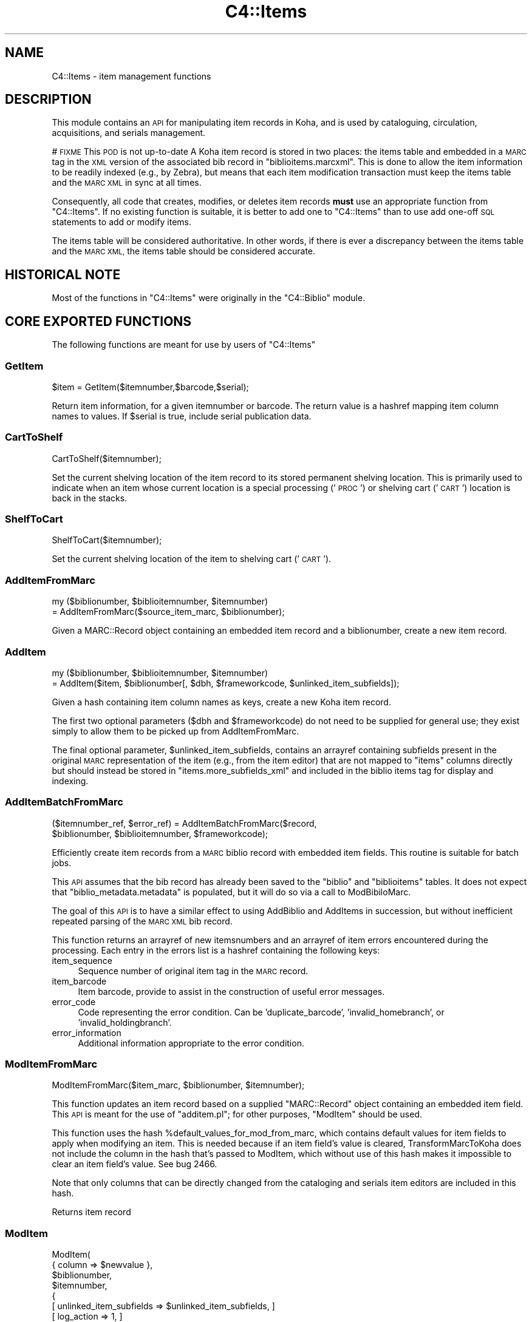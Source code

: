 .\" Automatically generated by Pod::Man 2.28 (Pod::Simple 3.28)
.\"
.\" Standard preamble:
.\" ========================================================================
.de Sp \" Vertical space (when we can't use .PP)
.if t .sp .5v
.if n .sp
..
.de Vb \" Begin verbatim text
.ft CW
.nf
.ne \\$1
..
.de Ve \" End verbatim text
.ft R
.fi
..
.\" Set up some character translations and predefined strings.  \*(-- will
.\" give an unbreakable dash, \*(PI will give pi, \*(L" will give a left
.\" double quote, and \*(R" will give a right double quote.  \*(C+ will
.\" give a nicer C++.  Capital omega is used to do unbreakable dashes and
.\" therefore won't be available.  \*(C` and \*(C' expand to `' in nroff,
.\" nothing in troff, for use with C<>.
.tr \(*W-
.ds C+ C\v'-.1v'\h'-1p'\s-2+\h'-1p'+\s0\v'.1v'\h'-1p'
.ie n \{\
.    ds -- \(*W-
.    ds PI pi
.    if (\n(.H=4u)&(1m=24u) .ds -- \(*W\h'-12u'\(*W\h'-12u'-\" diablo 10 pitch
.    if (\n(.H=4u)&(1m=20u) .ds -- \(*W\h'-12u'\(*W\h'-8u'-\"  diablo 12 pitch
.    ds L" ""
.    ds R" ""
.    ds C` ""
.    ds C' ""
'br\}
.el\{\
.    ds -- \|\(em\|
.    ds PI \(*p
.    ds L" ``
.    ds R" ''
.    ds C`
.    ds C'
'br\}
.\"
.\" Escape single quotes in literal strings from groff's Unicode transform.
.ie \n(.g .ds Aq \(aq
.el       .ds Aq '
.\"
.\" If the F register is turned on, we'll generate index entries on stderr for
.\" titles (.TH), headers (.SH), subsections (.SS), items (.Ip), and index
.\" entries marked with X<> in POD.  Of course, you'll have to process the
.\" output yourself in some meaningful fashion.
.\"
.\" Avoid warning from groff about undefined register 'F'.
.de IX
..
.nr rF 0
.if \n(.g .if rF .nr rF 1
.if (\n(rF:(\n(.g==0)) \{
.    if \nF \{
.        de IX
.        tm Index:\\$1\t\\n%\t"\\$2"
..
.        if !\nF==2 \{
.            nr % 0
.            nr F 2
.        \}
.    \}
.\}
.rr rF
.\"
.\" Accent mark definitions (@(#)ms.acc 1.5 88/02/08 SMI; from UCB 4.2).
.\" Fear.  Run.  Save yourself.  No user-serviceable parts.
.    \" fudge factors for nroff and troff
.if n \{\
.    ds #H 0
.    ds #V .8m
.    ds #F .3m
.    ds #[ \f1
.    ds #] \fP
.\}
.if t \{\
.    ds #H ((1u-(\\\\n(.fu%2u))*.13m)
.    ds #V .6m
.    ds #F 0
.    ds #[ \&
.    ds #] \&
.\}
.    \" simple accents for nroff and troff
.if n \{\
.    ds ' \&
.    ds ` \&
.    ds ^ \&
.    ds , \&
.    ds ~ ~
.    ds /
.\}
.if t \{\
.    ds ' \\k:\h'-(\\n(.wu*8/10-\*(#H)'\'\h"|\\n:u"
.    ds ` \\k:\h'-(\\n(.wu*8/10-\*(#H)'\`\h'|\\n:u'
.    ds ^ \\k:\h'-(\\n(.wu*10/11-\*(#H)'^\h'|\\n:u'
.    ds , \\k:\h'-(\\n(.wu*8/10)',\h'|\\n:u'
.    ds ~ \\k:\h'-(\\n(.wu-\*(#H-.1m)'~\h'|\\n:u'
.    ds / \\k:\h'-(\\n(.wu*8/10-\*(#H)'\z\(sl\h'|\\n:u'
.\}
.    \" troff and (daisy-wheel) nroff accents
.ds : \\k:\h'-(\\n(.wu*8/10-\*(#H+.1m+\*(#F)'\v'-\*(#V'\z.\h'.2m+\*(#F'.\h'|\\n:u'\v'\*(#V'
.ds 8 \h'\*(#H'\(*b\h'-\*(#H'
.ds o \\k:\h'-(\\n(.wu+\w'\(de'u-\*(#H)/2u'\v'-.3n'\*(#[\z\(de\v'.3n'\h'|\\n:u'\*(#]
.ds d- \h'\*(#H'\(pd\h'-\w'~'u'\v'-.25m'\f2\(hy\fP\v'.25m'\h'-\*(#H'
.ds D- D\\k:\h'-\w'D'u'\v'-.11m'\z\(hy\v'.11m'\h'|\\n:u'
.ds th \*(#[\v'.3m'\s+1I\s-1\v'-.3m'\h'-(\w'I'u*2/3)'\s-1o\s+1\*(#]
.ds Th \*(#[\s+2I\s-2\h'-\w'I'u*3/5'\v'-.3m'o\v'.3m'\*(#]
.ds ae a\h'-(\w'a'u*4/10)'e
.ds Ae A\h'-(\w'A'u*4/10)'E
.    \" corrections for vroff
.if v .ds ~ \\k:\h'-(\\n(.wu*9/10-\*(#H)'\s-2\u~\d\s+2\h'|\\n:u'
.if v .ds ^ \\k:\h'-(\\n(.wu*10/11-\*(#H)'\v'-.4m'^\v'.4m'\h'|\\n:u'
.    \" for low resolution devices (crt and lpr)
.if \n(.H>23 .if \n(.V>19 \
\{\
.    ds : e
.    ds 8 ss
.    ds o a
.    ds d- d\h'-1'\(ga
.    ds D- D\h'-1'\(hy
.    ds th \o'bp'
.    ds Th \o'LP'
.    ds ae ae
.    ds Ae AE
.\}
.rm #[ #] #H #V #F C
.\" ========================================================================
.\"
.IX Title "C4::Items 3pm"
.TH C4::Items 3pm "2018-08-29" "perl v5.20.2" "User Contributed Perl Documentation"
.\" For nroff, turn off justification.  Always turn off hyphenation; it makes
.\" way too many mistakes in technical documents.
.if n .ad l
.nh
.SH "NAME"
C4::Items \- item management functions
.SH "DESCRIPTION"
.IX Header "DESCRIPTION"
This module contains an \s-1API\s0 for manipulating item 
records in Koha, and is used by cataloguing, circulation,
acquisitions, and serials management.
.PP
# \s-1FIXME\s0 This \s-1POD\s0 is not up-to-date
A Koha item record is stored in two places: the
items table and embedded in a \s-1MARC\s0 tag in the \s-1XML\s0
version of the associated bib record in \f(CW\*(C`biblioitems.marcxml\*(C'\fR.
This is done to allow the item information to be readily
indexed (e.g., by Zebra), but means that each item
modification transaction must keep the items table
and the \s-1MARC XML\s0 in sync at all times.
.PP
Consequently, all code that creates, modifies, or deletes
item records \fBmust\fR use an appropriate function from 
\&\f(CW\*(C`C4::Items\*(C'\fR.  If no existing function is suitable, it is
better to add one to \f(CW\*(C`C4::Items\*(C'\fR than to use add
one-off \s-1SQL\s0 statements to add or modify items.
.PP
The items table will be considered authoritative.  In other
words, if there is ever a discrepancy between the items
table and the \s-1MARC XML,\s0 the items table should be considered
accurate.
.SH "HISTORICAL NOTE"
.IX Header "HISTORICAL NOTE"
Most of the functions in \f(CW\*(C`C4::Items\*(C'\fR were originally in
the \f(CW\*(C`C4::Biblio\*(C'\fR module.
.SH "CORE EXPORTED FUNCTIONS"
.IX Header "CORE EXPORTED FUNCTIONS"
The following functions are meant for use by users
of \f(CW\*(C`C4::Items\*(C'\fR
.SS "GetItem"
.IX Subsection "GetItem"
.Vb 1
\&  $item = GetItem($itemnumber,$barcode,$serial);
.Ve
.PP
Return item information, for a given itemnumber or barcode.
The return value is a hashref mapping item column
names to values.  If \f(CW$serial\fR is true, include serial publication data.
.SS "CartToShelf"
.IX Subsection "CartToShelf"
.Vb 1
\&  CartToShelf($itemnumber);
.Ve
.PP
Set the current shelving location of the item record
to its stored permanent shelving location.  This is
primarily used to indicate when an item whose current
location is a special processing ('\s-1PROC\s0') or shelving cart
('\s-1CART\s0') location is back in the stacks.
.SS "ShelfToCart"
.IX Subsection "ShelfToCart"
.Vb 1
\&  ShelfToCart($itemnumber);
.Ve
.PP
Set the current shelving location of the item
to shelving cart ('\s-1CART\s0').
.SS "AddItemFromMarc"
.IX Subsection "AddItemFromMarc"
.Vb 2
\&  my ($biblionumber, $biblioitemnumber, $itemnumber) 
\&      = AddItemFromMarc($source_item_marc, $biblionumber);
.Ve
.PP
Given a MARC::Record object containing an embedded item
record and a biblionumber, create a new item record.
.SS "AddItem"
.IX Subsection "AddItem"
.Vb 2
\&  my ($biblionumber, $biblioitemnumber, $itemnumber) 
\&      = AddItem($item, $biblionumber[, $dbh, $frameworkcode, $unlinked_item_subfields]);
.Ve
.PP
Given a hash containing item column names as keys,
create a new Koha item record.
.PP
The first two optional parameters (\f(CW$dbh\fR and \f(CW$frameworkcode\fR)
do not need to be supplied for general use; they exist
simply to allow them to be picked up from AddItemFromMarc.
.PP
The final optional parameter, \f(CW$unlinked_item_subfields\fR, contains
an arrayref containing subfields present in the original \s-1MARC\s0
representation of the item (e.g., from the item editor) that are
not mapped to \f(CW\*(C`items\*(C'\fR columns directly but should instead
be stored in \f(CW\*(C`items.more_subfields_xml\*(C'\fR and included in 
the biblio items tag for display and indexing.
.SS "AddItemBatchFromMarc"
.IX Subsection "AddItemBatchFromMarc"
.Vb 2
\&  ($itemnumber_ref, $error_ref) = AddItemBatchFromMarc($record, 
\&             $biblionumber, $biblioitemnumber, $frameworkcode);
.Ve
.PP
Efficiently create item records from a \s-1MARC\s0 biblio record with
embedded item fields.  This routine is suitable for batch jobs.
.PP
This \s-1API\s0 assumes that the bib record has already been
saved to the \f(CW\*(C`biblio\*(C'\fR and \f(CW\*(C`biblioitems\*(C'\fR tables.  It does
not expect that \f(CW\*(C`biblio_metadata.metadata\*(C'\fR is populated, but it
will do so via a call to ModBibiloMarc.
.PP
The goal of this \s-1API\s0 is to have a similar effect to using AddBiblio
and AddItems in succession, but without inefficient repeated
parsing of the \s-1MARC XML\s0 bib record.
.PP
This function returns an arrayref of new itemsnumbers and an arrayref of item
errors encountered during the processing.  Each entry in the errors
list is a hashref containing the following keys:
.IP "item_sequence" 4
.IX Item "item_sequence"
Sequence number of original item tag in the \s-1MARC\s0 record.
.IP "item_barcode" 4
.IX Item "item_barcode"
Item barcode, provide to assist in the construction of
useful error messages.
.IP "error_code" 4
.IX Item "error_code"
Code representing the error condition.  Can be 'duplicate_barcode',
\&'invalid_homebranch', or 'invalid_holdingbranch'.
.IP "error_information" 4
.IX Item "error_information"
Additional information appropriate to the error condition.
.SS "ModItemFromMarc"
.IX Subsection "ModItemFromMarc"
.Vb 1
\&  ModItemFromMarc($item_marc, $biblionumber, $itemnumber);
.Ve
.PP
This function updates an item record based on a supplied
\&\f(CW\*(C`MARC::Record\*(C'\fR object containing an embedded item field.
This \s-1API\s0 is meant for the use of \f(CW\*(C`additem.pl\*(C'\fR; for 
other purposes, \f(CW\*(C`ModItem\*(C'\fR should be used.
.PP
This function uses the hash \f(CW%default_values_for_mod_from_marc\fR,
which contains default values for item fields to
apply when modifying an item.  This is needed because
if an item field's value is cleared, TransformMarcToKoha
does not include the column in the
hash that's passed to ModItem, which without
use of this hash makes it impossible to clear
an item field's value.  See bug 2466.
.PP
Note that only columns that can be directly
changed from the cataloging and serials
item editors are included in this hash.
.PP
Returns item record
.SS "ModItem"
.IX Subsection "ModItem"
ModItem(
    { column => \f(CW$newvalue\fR },
    \f(CW$biblionumber\fR,
    \f(CW$itemnumber\fR,
    {
        [ unlinked_item_subfields => \f(CW$unlinked_item_subfields\fR, ]
        [ log_action => 1, ]
    }
);
.PP
Change one or more columns in an item record and update
the \s-1MARC\s0 representation of the item.
.PP
The first argument is a hashref mapping from item column
names to the new values.  The second and third arguments
are the biblionumber and itemnumber, respectively.
The fourth, optional parameter (additional_params) may contain the keys
unlinked_item_subfields and log_action.
.PP
\&\f(CW$unlinked_item_subfields\fR contains an arrayref containing
subfields present in the original \s-1MARC\s0
representation of the item (e.g., from the item editor) that are
not mapped to \f(CW\*(C`items\*(C'\fR columns directly but should instead
be stored in \f(CW\*(C`items.more_subfields_xml\*(C'\fR and included in 
the biblio items tag for display and indexing.
.PP
If one of the changed columns is used to calculate
the derived value of a column such as \f(CW\*(C`items.cn_sort\*(C'\fR, 
this routine will perform the necessary calculation
and set the value.
.PP
If log_action is set to false, the action will not be logged.
If log_action is true or undefined, the action will be logged.
.SS "ModItemTransfer"
.IX Subsection "ModItemTransfer"
.Vb 1
\&  ModItemTransfer($itenumber, $frombranch, $tobranch);
.Ve
.PP
Marks an item as being transferred from one branch
to another.
.SS "ModDateLastSeen"
.IX Subsection "ModDateLastSeen"
.Vb 1
\&  ModDateLastSeen($itemnum);
.Ve
.PP
Mark item as seen. Is called when an item is issued, returned or manually marked during inventory/stocktaking.
\&\f(CW$itemnum\fR is the item number
.SS "DelItem"
.IX Subsection "DelItem"
.Vb 1
\&  DelItem({ itemnumber => $itemnumber, [ biblionumber => $biblionumber ] } );
.Ve
.PP
Exported function (core \s-1API\s0) for deleting an item record in Koha.
.SS "CheckItemPreSave"
.IX Subsection "CheckItemPreSave"
.Vb 12
\&    my $item_ref = TransformMarcToKoha($marc, \*(Aqitems\*(Aq);
\&    # do stuff
\&    my %errors = CheckItemPreSave($item_ref);
\&    if (exists $errors{\*(Aqduplicate_barcode\*(Aq}) {
\&        print "item has duplicate barcode: ", $errors{\*(Aqduplicate_barcode\*(Aq}, "\en";
\&    } elsif (exists $errors{\*(Aqinvalid_homebranch\*(Aq}) {
\&        print "item has invalid home branch: ", $errors{\*(Aqinvalid_homebranch\*(Aq}, "\en";
\&    } elsif (exists $errors{\*(Aqinvalid_holdingbranch\*(Aq}) {
\&        print "item has invalid holding branch: ", $errors{\*(Aqinvalid_holdingbranch\*(Aq}, "\en";
\&    } else {
\&        print "item is OK";
\&    }
.Ve
.PP
Given a hashref containing item fields, determine if it can be
inserted or updated in the database.  Specifically, checks for
database integrity issues, and returns a hash containing any
of the following keys, if applicable.
.IP "duplicate_barcode" 2
.IX Item "duplicate_barcode"
Barcode, if it duplicates one already found in the database.
.IP "invalid_homebranch" 2
.IX Item "invalid_homebranch"
Home branch, if not defined in branches table.
.IP "invalid_holdingbranch" 2
.IX Item "invalid_holdingbranch"
Holding branch, if not defined in branches table.
.PP
This function does \s-1NOT\s0 implement any policy-related checks,
e.g., whether current operator is allowed to save an
item that has a given branch code.
.SH "EXPORTED SPECIAL ACCESSOR FUNCTIONS"
.IX Header "EXPORTED SPECIAL ACCESSOR FUNCTIONS"
The following functions provide various ways of 
getting an item record, a set of item records, or
lists of authorized values for certain item fields.
.PP
Some of the functions in this group are candidates
for refactoring \*(-- for example, some of the code
in \f(CW\*(C`GetItemsByBiblioitemnumber\*(C'\fR and \f(CW\*(C`GetItemsInfo\*(C'\fR
has copy-and-paste work.
.SS "GetItemsForInventory"
.IX Subsection "GetItemsForInventory"
($itemlist, \f(CW$iTotalRecords\fR) = GetItemsForInventory( {
  minlocation  => \f(CW$minlocation\fR,
  maxlocation  => \f(CW$maxlocation\fR,
  location     => \f(CW$location\fR,
  itemtype     => \f(CW$itemtype\fR,
  ignoreissued => \f(CW$ignoreissued\fR,
  datelastseen => \f(CW$datelastseen\fR,
  branchcode   => \f(CW$branchcode\fR,
  branch       => \f(CW$branch\fR,
  offset       => \f(CW$offset\fR,
  size         => \f(CW$size\fR,
  statushash   => \f(CW$statushash\fR,
} );
.PP
Retrieve a list of title/authors/barcode/callnumber, for biblio inventory.
.PP
The sub returns a reference to a list of hashes, each containing
itemnumber, author, title, barcode, item callnumber, and date last
seen. It is ordered by callnumber then title.
.PP
The required minlocation & maxlocation parameters are used to specify a range of item callnumbers
the datelastseen can be used to specify that you want to see items not seen since a past date only.
offset & size can be used to retrieve only a part of the whole listing (defaut behaviour)
\&\f(CW$statushash\fR requires a hashref that has the authorized values fieldname (intems.notforloan, etc...) as keys, and an arrayref of statuscodes we are searching for as values.
.PP
\&\f(CW$iTotalRecords\fR is the number of rows that would have been returned without the \f(CW$offset\fR, \f(CW$size\fR limit clause
.SS "GetItemsByBiblioitemnumber"
.IX Subsection "GetItemsByBiblioitemnumber"
.Vb 1
\&  GetItemsByBiblioitemnumber($biblioitemnumber);
.Ve
.PP
Returns an arrayref of hashrefs suitable for use in a \s-1TMPL_LOOP\s0
Called by \f(CW\*(C`C4::XISBN\*(C'\fR
.SS "GetItemsInfo"
.IX Subsection "GetItemsInfo"
.Vb 1
\&  @results = GetItemsInfo($biblionumber);
.Ve
.PP
Returns information about items with the given biblionumber.
.PP
\&\f(CW\*(C`GetItemsInfo\*(C'\fR returns a list of references-to-hash. Each element
contains a number of keys. Most of them are attributes from the
\&\f(CW\*(C`biblio\*(C'\fR, \f(CW\*(C`biblioitems\*(C'\fR, \f(CW\*(C`items\*(C'\fR, and \f(CW\*(C`itemtypes\*(C'\fR tables in the
Koha database. Other keys include:
.ie n .IP """$data\->{branchname}""" 2
.el .IP "\f(CW$data\->{branchname}\fR" 2
.IX Item "$data->{branchname}"
The name (not the code) of the branch to which the book belongs.
.ie n .IP """$data\->{datelastseen}""" 2
.el .IP "\f(CW$data\->{datelastseen}\fR" 2
.IX Item "$data->{datelastseen}"
This is simply \f(CW\*(C`items.datelastseen\*(C'\fR, except that while the date is
stored in YYYY-MM-DD format in the database, here it is converted to
\&\s-1DD/MM/YYYY\s0 format. A \s-1NULL\s0 date is returned as \f(CW\*(C`//\*(C'\fR.
.ie n .IP """$data\->{datedue}""" 2
.el .IP "\f(CW$data\->{datedue}\fR" 2
.IX Item "$data->{datedue}"
.PD 0
.ie n .IP """$data\->{class}""" 2
.el .IP "\f(CW$data\->{class}\fR" 2
.IX Item "$data->{class}"
.PD
This is the concatenation of \f(CW\*(C`biblioitems.classification\*(C'\fR, the book's
Dewey code, and \f(CW\*(C`biblioitems.subclass\*(C'\fR.
.ie n .IP """$data\->{ocount}""" 2
.el .IP "\f(CW$data\->{ocount}\fR" 2
.IX Item "$data->{ocount}"
I think this is the number of copies of the book available.
.ie n .IP """$data\->{order}""" 2
.el .IP "\f(CW$data\->{order}\fR" 2
.IX Item "$data->{order}"
If this is set, it is set to \f(CW\*(C`One Order\*(C'\fR.
.SS "GetItemsLocationInfo"
.IX Subsection "GetItemsLocationInfo"
.Vb 1
\&  my @itemlocinfo = GetItemsLocationInfo($biblionumber);
.Ve
.PP
Returns the branch names, shelving location and itemcallnumber for each item attached to the biblio in question
.PP
\&\f(CW\*(C`GetItemsInfo\*(C'\fR returns a list of references-to-hash. Data returned:
.ie n .IP """$data\->{homebranch}""" 2
.el .IP "\f(CW$data\->{homebranch}\fR" 2
.IX Item "$data->{homebranch}"
Branch Name of the item's homebranch
.ie n .IP """$data\->{holdingbranch}""" 2
.el .IP "\f(CW$data\->{holdingbranch}\fR" 2
.IX Item "$data->{holdingbranch}"
Branch Name of the item's holdingbranch
.ie n .IP """$data\->{location}""" 2
.el .IP "\f(CW$data\->{location}\fR" 2
.IX Item "$data->{location}"
Item's shelving location code
.ie n .IP """$data\->{location_intranet}""" 2
.el .IP "\f(CW$data\->{location_intranet}\fR" 2
.IX Item "$data->{location_intranet}"
The intranet description for the Shelving Location as set in authorised_values '\s-1LOC\s0'
.ie n .IP """$data\->{location_opac}""" 2
.el .IP "\f(CW$data\->{location_opac}\fR" 2
.IX Item "$data->{location_opac}"
The \s-1OPAC\s0 description for the Shelving Location as set in authorised_values '\s-1LOC\s0'.  Falls back to intranet description if no \s-1OPAC \s0
description is set.
.ie n .IP """$data\->{itemcallnumber}""" 2
.el .IP "\f(CW$data\->{itemcallnumber}\fR" 2
.IX Item "$data->{itemcallnumber}"
Item's itemcallnumber
.ie n .IP """$data\->{cn_sort}""" 2
.el .IP "\f(CW$data\->{cn_sort}\fR" 2
.IX Item "$data->{cn_sort}"
Item's call number normalized for sorting
.SS "GetHostItemsInfo"
.IX Subsection "GetHostItemsInfo"
.Vb 2
\&    $hostiteminfo = GetHostItemsInfo($hostfield);
\&    Returns the iteminfo for items linked to records via a host field
.Ve
.SS "GetLastAcquisitions"
.IX Subsection "GetLastAcquisitions"
.Vb 2
\&  my $lastacq = GetLastAcquisitions({\*(Aqbranches\*(Aq => (\*(Aqbranch1\*(Aq,\*(Aqbranch2\*(Aq), 
\&                                    \*(Aqitemtypes\*(Aq => (\*(AqBK\*(Aq,\*(AqBD\*(Aq)}, 10);
.Ve
.SS "GetItemnumbersForBiblio"
.IX Subsection "GetItemnumbersForBiblio"
.Vb 1
\&  my $itemnumbers = GetItemnumbersForBiblio($biblionumber);
.Ve
.PP
Given a single biblionumber, return an arrayref of all the corresponding itemnumbers
.SS "get_hostitemnumbers_of"
.IX Subsection "get_hostitemnumbers_of"
.Vb 1
\&  my @itemnumbers_of = get_hostitemnumbers_of($biblionumber);
.Ve
.PP
Given a biblionumber, return the list of corresponding itemnumbers that are linked to it via host fields
.PP
Return a reference on a hash where key is a biblionumber and values are
references on array of itemnumbers.
.SS "GetItemnumberFromBarcode"
.IX Subsection "GetItemnumberFromBarcode"
.Vb 1
\&  $result = GetItemnumberFromBarcode($barcode);
.Ve
.SS "GetBarcodeFromItemnumber"
.IX Subsection "GetBarcodeFromItemnumber"
.Vb 1
\&  $result = GetBarcodeFromItemnumber($itemnumber);
.Ve
.SS "GetHiddenItemnumbers"
.IX Subsection "GetHiddenItemnumbers"
.Vb 1
\&    my @itemnumbers_to_hide = GetHiddenItemnumbers(@items);
.Ve
.PP
Given a list of items it checks which should be hidden from the \s-1OPAC\s0 given
the current configuration. Returns a list of itemnumbers corresponding to
those that should be hidden.
.SH "LIMITED USE FUNCTIONS"
.IX Header "LIMITED USE FUNCTIONS"
The following functions, while part of the public \s-1API,\s0
are not exported.  This is generally because they are
meant to be used by only one script for a specific
purpose, and should not be used in any other context
without careful thought.
.SS "GetMarcItem"
.IX Subsection "GetMarcItem"
.Vb 1
\&  my $item_marc = GetMarcItem($biblionumber, $itemnumber);
.Ve
.PP
Returns MARC::Record of the item passed in parameter.
This function is meant for use only in \f(CW\*(C`cataloguing/additem.pl\*(C'\fR,
where it is needed to support that script's MARC-like
editor.
.SH "PRIVATE FUNCTIONS AND VARIABLES"
.IX Header "PRIVATE FUNCTIONS AND VARIABLES"
The following functions are not meant to be called
directly, but are documented in order to explain
the inner workings of \f(CW\*(C`C4::Items\*(C'\fR.
.ie n .SS "%derived_columns"
.el .SS "\f(CW%derived_columns\fP"
.IX Subsection "%derived_columns"
This hash keeps track of item columns that
are strictly derived from other columns in
the item record and are not meant to be set
independently.
.PP
Each key in the hash should be the name of a
column (as named by TransformMarcToKoha).  Each
value should be hashref whose keys are the
columns on which the derived column depends.  The
hashref should also contain a '\s-1BUILDER\s0' key
that is a reference to a sub that calculates
the derived value.
.SS "_set_derived_columns_for_add"
.IX Subsection "_set_derived_columns_for_add"
.Vb 1
\&  _set_derived_column_for_add($item);
.Ve
.PP
Given an item hash representing a new item to be added,
calculate any derived columns.  Currently the only
such column is \f(CW\*(C`items.cn_sort\*(C'\fR.
.SS "_set_derived_columns_for_mod"
.IX Subsection "_set_derived_columns_for_mod"
.Vb 1
\&  _set_derived_column_for_mod($item);
.Ve
.PP
Given an item hash representing a new item to be modified.
calculate any derived columns.  Currently the only
such column is \f(CW\*(C`items.cn_sort\*(C'\fR.
.PP
This routine differs from \f(CW\*(C`_set_derived_columns_for_add\*(C'\fR
in that it needs to handle partial item records.  In other
words, the caller of \f(CW\*(C`ModItem\*(C'\fR may have supplied only one
or two columns to be changed, so this function needs to
determine whether any of the columns to be changed affect
any of the derived columns.  Also, if a derived column
depends on more than one column, but the caller is not
changing all of then, this routine retrieves the unchanged
values from the database in order to ensure a correct
calculation.
.SS "_do_column_fixes_for_mod"
.IX Subsection "_do_column_fixes_for_mod"
.Vb 1
\&  _do_column_fixes_for_mod($item);
.Ve
.PP
Given an item hashref containing one or more
columns to modify, fix up certain values.
Specifically, set to 0 any passed value
of \f(CW\*(C`notforloan\*(C'\fR, \f(CW\*(C`damaged\*(C'\fR, \f(CW\*(C`itemlost\*(C'\fR, or
\&\f(CW\*(C`withdrawn\*(C'\fR that is either undefined or
contains the empty string.
.SS "_get_single_item_column"
.IX Subsection "_get_single_item_column"
.Vb 1
\&  _get_single_item_column($column, $itemnumber);
.Ve
.PP
Retrieves the value of a single column from an \f(CW\*(C`items\*(C'\fR
row specified by \f(CW$itemnumber\fR.
.SS "_calc_items_cn_sort"
.IX Subsection "_calc_items_cn_sort"
.Vb 1
\&  _calc_items_cn_sort($item, $source_values);
.Ve
.PP
Helper routine to calculate \f(CW\*(C`items.cn_sort\*(C'\fR.
.SS "_set_defaults_for_add"
.IX Subsection "_set_defaults_for_add"
.Vb 1
\&  _set_defaults_for_add($item_hash);
.Ve
.PP
Given an item hash representing an item to be added, set
correct default values for columns whose default value
is not handled by the \s-1DBMS. \s0 This includes the following
columns:
.IP "\(bu" 2
\&\f(CW\*(C`items.dateaccessioned\*(C'\fR
.IP "\(bu" 2
\&\f(CW\*(C`items.notforloan\*(C'\fR
.IP "\(bu" 2
\&\f(CW\*(C`items.damaged\*(C'\fR
.IP "\(bu" 2
\&\f(CW\*(C`items.itemlost\*(C'\fR
.IP "\(bu" 2
\&\f(CW\*(C`items.withdrawn\*(C'\fR
.SS "_koha_new_item"
.IX Subsection "_koha_new_item"
.Vb 1
\&  my ($itemnumber,$error) = _koha_new_item( $item, $barcode );
.Ve
.PP
Perform the actual insert into the \f(CW\*(C`items\*(C'\fR table.
.SS "MoveItemFromBiblio"
.IX Subsection "MoveItemFromBiblio"
.Vb 1
\&  MoveItemFromBiblio($itenumber, $frombiblio, $tobiblio);
.Ve
.PP
Moves an item from a biblio to another
.PP
Returns undef if the move failed or the biblionumber of the destination record otherwise
.SS "ItemSafeToDelete"
.IX Subsection "ItemSafeToDelete"
.Vb 1
\&   ItemSafeToDelete( $biblionumber, $itemnumber);
.Ve
.PP
Exported function (core \s-1API\s0) for checking whether an item record is safe to delete.
.PP
returns 1 if the item is safe to delete,
.PP
\&\*(L"book_on_loan\*(R" if the item is checked out,
.PP
\&\*(L"not_same_branch\*(R" if the item is blocked by independent branches,
.PP
\&\*(L"book_reserved\*(R" if the there are holds aganst the item, or
.PP
\&\*(L"linked_analytics\*(R" if the item has linked analytic records.
.SS "DelItemCheck"
.IX Subsection "DelItemCheck"
.Vb 1
\&   DelItemCheck( $biblionumber, $itemnumber);
.Ve
.PP
Exported function (core \s-1API\s0) for deleting an item record in Koha if there no current issue.
.PP
DelItemCheck wraps ItemSafeToDelete around DelItem.
.SS "_koha_modify_item"
.IX Subsection "_koha_modify_item"
.Vb 1
\&  my ($itemnumber,$error) =_koha_modify_item( $item );
.Ve
.PP
Perform the actual update of the \f(CW\*(C`items\*(C'\fR row.  Note that this
routine accepts a hashref specifying the columns to update.
.SS "_koha_delete_item"
.IX Subsection "_koha_delete_item"
.Vb 1
\&  _koha_delete_item( $itemnum );
.Ve
.PP
Internal function to delete an item record from the koha tables
.SS "_marc_from_item_hash"
.IX Subsection "_marc_from_item_hash"
.Vb 1
\&  my $item_marc = _marc_from_item_hash($item, $frameworkcode[, $unlinked_item_subfields]);
.Ve
.PP
Given an item hash representing a complete item record,
create a \f(CW\*(C`MARC::Record\*(C'\fR object containing an embedded
tag representing that item.
.PP
The third, optional parameter \f(CW$unlinked_item_subfields\fR is
an arrayref of subfields (not mapped to \f(CW\*(C`items\*(C'\fR fields per the
framework) to be added to the \s-1MARC\s0 representation
of the item.
.SS "_repack_item_errors"
.IX Subsection "_repack_item_errors"
Add an error message hash generated by \f(CW\*(C`CheckItemPreSave\*(C'\fR
to a list of errors.
.SS "_get_unlinked_item_subfields"
.IX Subsection "_get_unlinked_item_subfields"
.Vb 1
\&  my $unlinked_item_subfields = _get_unlinked_item_subfields($original_item_marc, $frameworkcode);
.Ve
.SS "_get_unlinked_subfields_xml"
.IX Subsection "_get_unlinked_subfields_xml"
.Vb 1
\&  my $unlinked_subfields_xml = _get_unlinked_subfields_xml($unlinked_item_subfields);
.Ve
.SS "_parse_unlinked_item_subfields_from_xml"
.IX Subsection "_parse_unlinked_item_subfields_from_xml"
.Vb 1
\&  my $unlinked_item_subfields = _parse_unlinked_item_subfields_from_xml($whole_item\->{\*(Aqmore_subfields_xml\*(Aq}):
.Ve
.SS "GetAnalyticsCount"
.IX Subsection "GetAnalyticsCount"
.Vb 1
\&  $count= &GetAnalyticsCount($itemnumber)
.Ve
.PP
counts Usage of itemnumber in Analytical bibliorecords.
.SS "SearchItemsByField"
.IX Subsection "SearchItemsByField"
.Vb 1
\&    my $items = SearchItemsByField($field, $value);
.Ve
.PP
SearchItemsByField will search for items on a specific given field.
For instance you can search all items with a specific stocknumber like this:
.PP
.Vb 1
\&    my $items = SearchItemsByField(\*(Aqstocknumber\*(Aq, $stocknumber);
.Ve
.SS "SearchItems"
.IX Subsection "SearchItems"
.Vb 1
\&    my ($items, $total) = SearchItems($filter, $params);
.Ve
.PP
Perform a search among items
.PP
\&\f(CW$filter\fR is a reference to a hash which can be a filter, or a combination of filters.
.PP
A filter has the following keys:
.IP "\(bu" 2
field: the name of a \s-1SQL\s0 column in table items
.IP "\(bu" 2
query: the value to search in this column
.IP "\(bu" 2
operator: comparison operator. Can be one of = != > < >= <= like
.PP
A combination of filters hash the following keys:
.IP "\(bu" 2
conjunction: '\s-1AND\s0' or '\s-1OR\s0'
.IP "\(bu" 2
filters: array ref of filters
.PP
\&\f(CW$params\fR is a reference to a hash that can contain the following parameters:
.IP "\(bu" 2
rows: Number of items to return. 0 returns everything (default: 0)
.IP "\(bu" 2
page: Page to return (return items from (page\-1)*rows to (page*rows)\-1)
               (default: 1)
.IP "\(bu" 2
sortby: A \s-1SQL\s0 column name in items table to sort on
.IP "\(bu" 2
sortorder: '\s-1ASC\s0' or '\s-1DESC\s0'
.SH "OTHER FUNCTIONS"
.IX Header "OTHER FUNCTIONS"
.SS "_find_value"
.IX Subsection "_find_value"
.Vb 1
\&  ($indicators, $value) = _find_value($tag, $subfield, $record,$encoding);
.Ve
.PP
Find the given \f(CW$subfield\fR in the given \f(CW$tag\fR in the given
MARC::Record \f(CW$record\fR.  If the subfield is found, returns
the (indicators, value) pair; otherwise, (undef, undef) is
returned.
.PP
\&\s-1PROPOSITION :\s0
Such a function is used in addbiblio \s-1AND\s0 additem and serial-edit and maybe could be used in Authorities.
I suggest we export it from this module.
.SS "PrepareItemrecordDisplay"
.IX Subsection "PrepareItemrecordDisplay"
.Vb 1
\&  PrepareItemrecordDisplay($itemrecord,$bibnum,$itemumber,$frameworkcode);
.Ve
.PP
Returns a hash with all the fields for Display a given item data in a template
.PP
The \f(CW$frameworkcode\fR returns the item for the given frameworkcode, \s-1ONLY\s0 if bibnum is not provided
